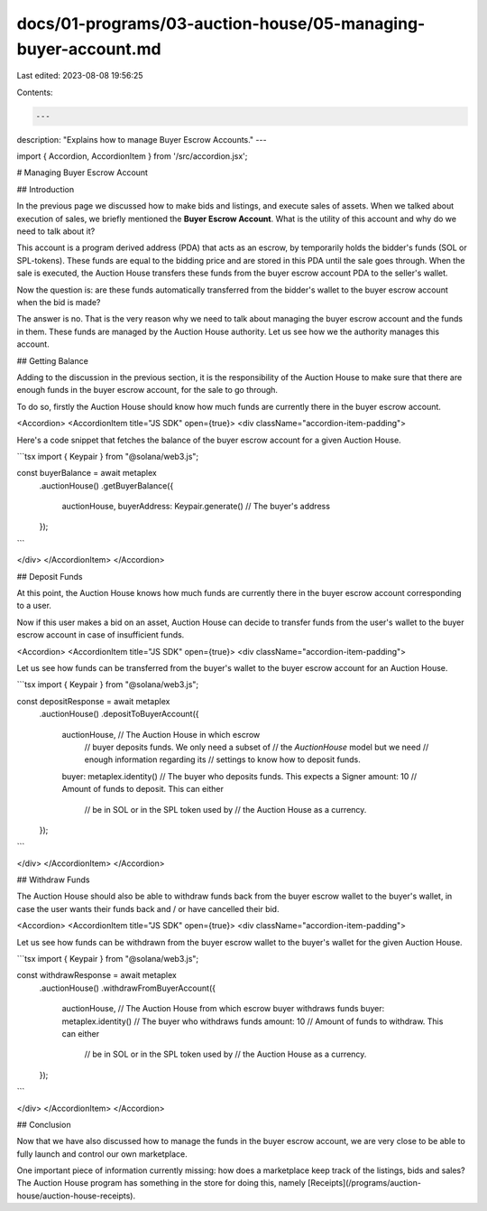 docs/01-programs/03-auction-house/05-managing-buyer-account.md
==============================================================

Last edited: 2023-08-08 19:56:25

Contents:

.. code-block:: md

    ---
description: "Explains how to manage Buyer Escrow Accounts."
---

import { Accordion, AccordionItem } from '/src/accordion.jsx';

# Managing Buyer Escrow Account

## Introduction

In the previous page we discussed how to make bids and listings, and execute sales of assets. When we talked about execution of sales, we briefly mentioned the **Buyer Escrow Account**. What is the utility of this account and why do we need to talk about it?

This account is a program derived address (PDA) that acts as an escrow, by temporarily holds the bidder's funds (SOL or SPL-tokens). These funds are equal to the bidding price and are stored in this PDA until the sale goes through. When the sale is executed, the Auction House transfers these funds from the buyer escrow account PDA to the seller's wallet.

Now the question is: are these funds automatically transferred from the bidder's wallet to the buyer escrow account when the bid is made?

The answer is no. That is the very reason why we need to talk about managing the buyer escrow account and the funds in them. These funds are managed by the Auction House authority. Let us see how we the authority manages this account.

## Getting Balance

Adding to the discussion in the previous section, it is the responsibility of the Auction House to make sure that there are enough funds in the buyer escrow account, for the sale to go through. 

To do so, firstly the Auction House should know how much funds are currently there in the buyer escrow account.

<Accordion>
<AccordionItem title="JS SDK" open={true}>
<div className="accordion-item-padding">

Here's a code snippet that fetches the balance of the buyer escrow account for a given Auction House.

```tsx
import { Keypair } from "@solana/web3.js";

const buyerBalance = await metaplex
    .auctionHouse()
    .getBuyerBalance({
        auctionHouse,
        buyerAddress: Keypair.generate() // The buyer's address
    });
```

</div>
</AccordionItem>
</Accordion>

## Deposit Funds

At this point, the Auction House knows how much funds are currently there in the buyer escrow account corresponding to a user.

Now if this user makes a bid on an asset, Auction House can decide to transfer funds from the user's wallet to the buyer escrow account in case of insufficient funds.

<Accordion>
<AccordionItem title="JS SDK" open={true}>
<div className="accordion-item-padding">

Let us see how funds can be transferred from the buyer's wallet to the buyer escrow account for an Auction House.

```tsx
import { Keypair } from "@solana/web3.js";

const depositResponse = await metaplex
    .auctionHouse()
    .depositToBuyerAccount({
        auctionHouse,              // The Auction House in which escrow
                                   // buyer deposits funds. We only need a subset of
                                   // the `AuctionHouse` model but we need
                                   // enough information regarding its
                                   // settings to know how to deposit funds.
        buyer: metaplex.identity() // The buyer who deposits funds. This expects a Signer
        amount: 10                 // Amount of funds to deposit. This can either
                                   // be in SOL or in the SPL token used by
                                   // the Auction House as a currency.
    });
```

</div>
</AccordionItem>
</Accordion>

## Withdraw Funds

The Auction House should also be able to withdraw funds back from the buyer escrow wallet to the buyer's wallet, in case the user wants their funds back and / or have cancelled their bid.

<Accordion>
<AccordionItem title="JS SDK" open={true}>
<div className="accordion-item-padding">

Let us see how funds can be withdrawn from the buyer escrow wallet to the buyer's wallet for the given Auction House.

```tsx
import { Keypair } from "@solana/web3.js";

const withdrawResponse = await metaplex
    .auctionHouse()
    .withdrawFromBuyerAccount({
        auctionHouse,              // The Auction House from which escrow buyer withdraws funds
        buyer: metaplex.identity() // The buyer who withdraws funds
        amount: 10                 // Amount of funds to withdraw. This can either
                                   // be in SOL or in the SPL token used by
                                   // the Auction House as a currency.
    });
```

</div>
</AccordionItem>
</Accordion>

## Conclusion

Now that we have also discussed how to manage the funds in the buyer escrow account, we are very close to be able to fully launch and control our own marketplace.

One important piece of information currently missing: how does a marketplace keep track of the listings, bids and sales? The Auction House program has something in the store for doing this, namely [Receipts](/programs/auction-house/auction-house-receipts).


